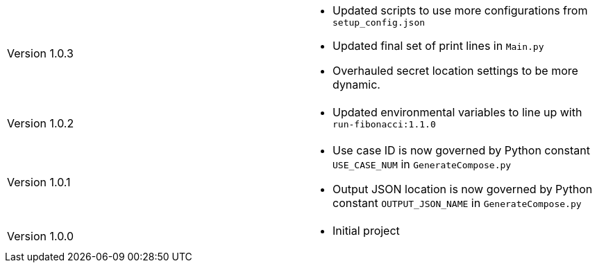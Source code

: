 [cols="1,1"]
|===

|Version 1.0.3
a|* Updated scripts to use more configurations from `setup_config.json`
* Updated final set of print lines in `Main.py`
* Overhauled secret location settings to be more dynamic.

|Version 1.0.2
a|* Updated environmental variables to line up with `run-fibonacci:1.1.0`

|Version 1.0.1
a|* Use case ID is now governed by Python constant `USE_CASE_NUM` in `GenerateCompose.py`
* Output JSON location is now governed by Python constant `OUTPUT_JSON_NAME` in `GenerateCompose.py`

|Version 1.0.0
a|* Initial project

|===

